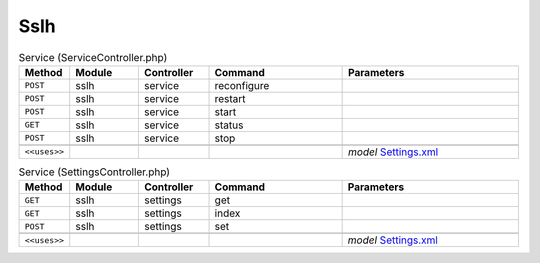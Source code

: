 Sslh
~~~~

.. csv-table:: Service (ServiceController.php)
   :header: "Method", "Module", "Controller", "Command", "Parameters"
   :widths: 4, 15, 15, 30, 40

    "``POST``","sslh","service","reconfigure",""
    "``POST``","sslh","service","restart",""
    "``POST``","sslh","service","start",""
    "``GET``","sslh","service","status",""
    "``POST``","sslh","service","stop",""

    "``<<uses>>``", "", "", "", "*model* `Settings.xml <https://github.com/yetitecnologia/plugins/blob/master/net/sslh/src/opnsense/mvc/app/models/OPNsense/Sslh/Settings.xml>`__"

.. csv-table:: Service (SettingsController.php)
   :header: "Method", "Module", "Controller", "Command", "Parameters"
   :widths: 4, 15, 15, 30, 40

    "``GET``","sslh","settings","get",""
    "``GET``","sslh","settings","index",""
    "``POST``","sslh","settings","set",""

    "``<<uses>>``", "", "", "", "*model* `Settings.xml <https://github.com/yetitecnologia/plugins/blob/master/net/sslh/src/opnsense/mvc/app/models/OPNsense/Sslh/Settings.xml>`__"
